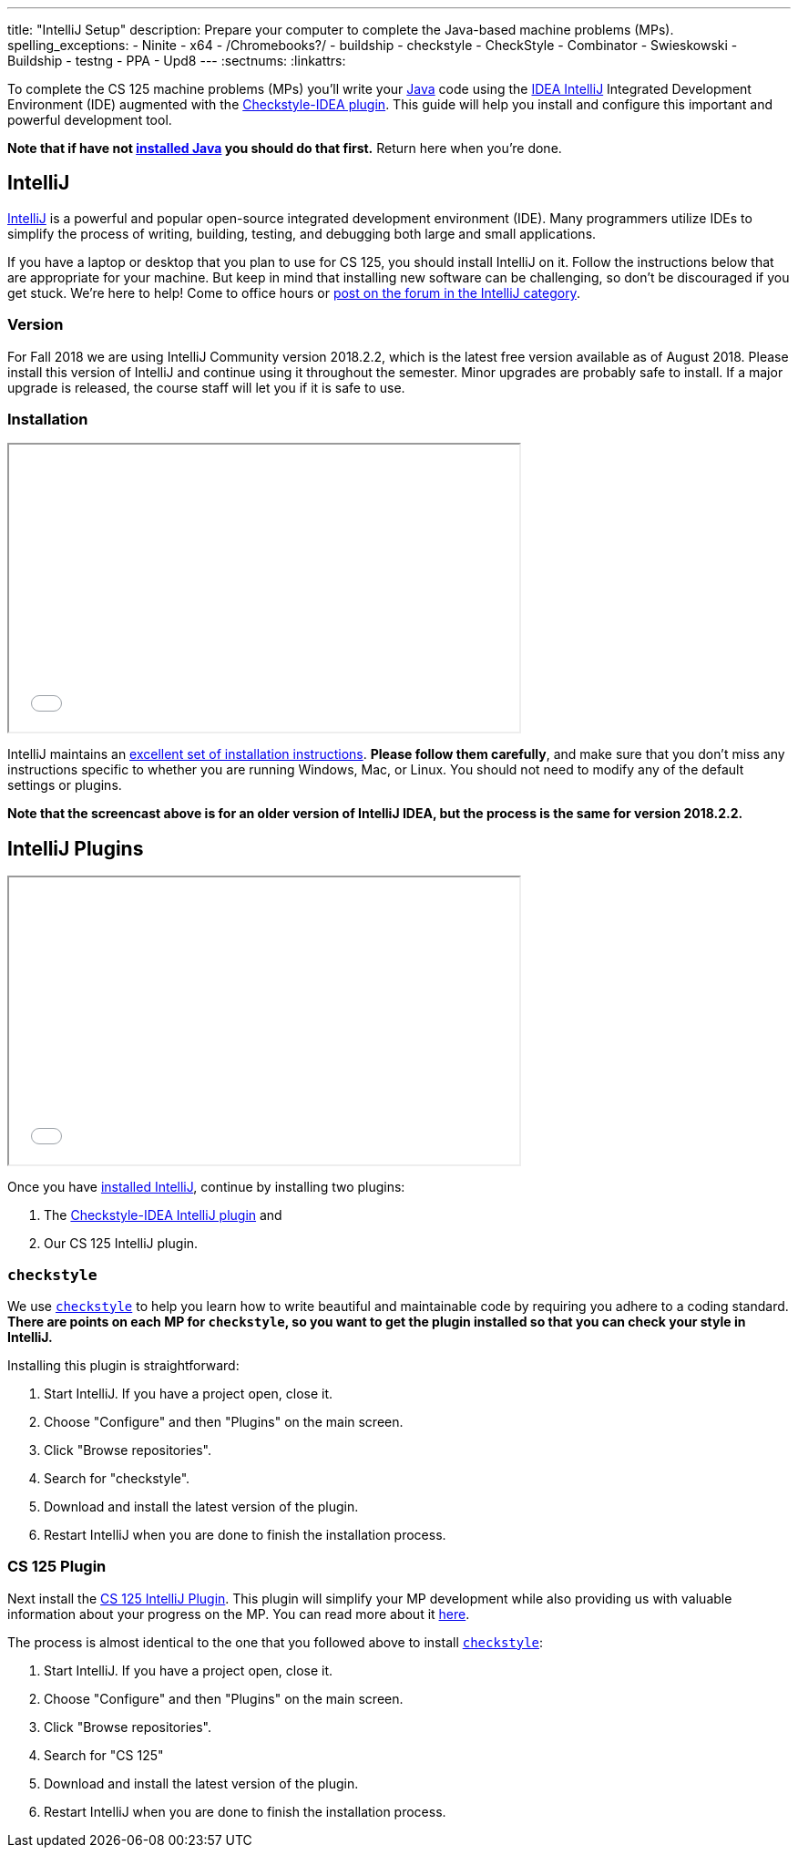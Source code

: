 ---
title: "IntelliJ Setup"
description:
  Prepare your computer to complete the Java-based machine problems (MPs).
spelling_exceptions:
  - Ninite
  - x64
  - /Chromebooks?/
  - buildship
  - checkstyle
  - CheckStyle
  - Combinator
  - Swieskowski
  - Buildship
  - testng
  - PPA
  - Upd8
---
:sectnums:
:linkattrs:

[.lead]
//
To complete the CS 125 machine problems (MPs) you'll write your
//
https://www.java.com/en/[Java]
//
code using the
//
https://www.jetbrains.com/idea/[IDEA IntelliJ]
//
Integrated Development Environment (IDE) augmented with the
//
https://plugins.jetbrains.com/plugin/1065-checkstyle-idea[Checkstyle-IDEA
plugin].
//
This guide will help you install and configure this important and powerful
development tool.

[.alert.alert-warning]
--
**Note that if have not
//
link:/MP/setup/java/[installed Java]
//
you should do that first.**
//
Return here when you're done.
--

[[intellij]]
== IntelliJ

[.lead]
//
https://www.jetbrains.com/idea/[IntelliJ]
//
is a powerful and popular open-source integrated development environment
(IDE).
//
Many programmers utilize IDEs to simplify the process of writing, building,
testing, and debugging both large and small applications.

If you have a laptop or desktop that you plan to use for CS 125, you should
install IntelliJ on it.
//
Follow the instructions below that are appropriate for your machine.
//
But keep in mind that installing new software can be challenging, so don't be
discouraged if you get stuck.
//
We're here to help!
//
Come to office hours or
//
https://cs125-forum.cs.illinois.edu/c/mps/intellij[post on the forum in the IntelliJ category].

[[version]]
=== Version

For Fall 2018 we are using IntelliJ Community version 2018.2.2, which is the
latest free version available as of August 2018.
//
Please install this version of IntelliJ and continue using it throughout the
semester.
//
Minor upgrades are probably safe to install.
//
If a major upgrade is released, the course staff will let you if it is safe to
use.

[[install]]
=== Installation

++++
<div class="row justify-content-center mt-3 mb-3">
  <div class="col-12 col-lg-8">
    <div class="embed-responsive embed-responsive-4by3">
      <iframe class="embed-responsive-item" width="560" height="315" src="//www.youtube.com/embed/sr8vIn-A3Uw" allowfullscreen></iframe>
    </div>
  </div>
</div>
++++

IntelliJ maintains an
//
https://www.jetbrains.com/help/idea/install-and-set-up-product.html[excellent
set of installation instructions].
//
**Please follow them carefully**, and make sure that you don't miss any
instructions specific to whether you are running Windows, Mac, or Linux.
//
You should not need to modify any of the default settings or plugins.

*Note that the screencast above is for an older version of IntelliJ IDEA, but
the process is the same for version 2018.2.2.*

== IntelliJ Plugins

++++
<div class="row justify-content-center mt-3 mb-3">
  <div class="col-12 col-lg-8">
    <div class="embed-responsive embed-responsive-4by3">
      <iframe class="embed-responsive-item" width="560" height="315" src="//www.youtube.com/embed/c-lpQJ6e40g" allowfullscreen></iframe>
    </div>
  </div>
</div>
++++

Once you have <<install, installed IntelliJ>>, continue by installing two
plugins:

. The https://plugins.jetbrains.com/plugin/1065-checkstyle-idea[Checkstyle-IDEA
IntelliJ plugin] and
//
. Our CS 125 IntelliJ plugin.

[[checkstyle]]
=== `checkstyle`

We use
//
http://checkstyle.sourceforge.net/[`checkstyle`]
//
to help you learn how to write beautiful and maintainable code by requiring you
adhere to a coding standard.
//
**There are points on each MP for `checkstyle`, so you want to get the plugin
installed so that you can check your style in IntelliJ.**

Installing this plugin is straightforward:

. Start IntelliJ. If you have a project open, close it.
//
. Choose "Configure" and then "Plugins" on the main screen.
//
. Click "Browse repositories".
//
. Search for "checkstyle".
//
. Download and install the latest version of the plugin.
//
. Restart IntelliJ when you are done to finish the installation process.

[[cs125]]
=== CS 125 Plugin

Next install the
//
link:/tech/intellijplugin[CS 125 IntelliJ Plugin].
//
This plugin will simplify your MP development while also providing us with
valuable information about your progress on the MP.
//
You can read more about it
//
link:/tech/intellijplugin[here].

The process is almost identical to the one that you followed above to install
<<checkstyle, `checkstyle`>>:

. Start IntelliJ. If you have a project open, close it.
//
. Choose "Configure" and then "Plugins" on the main screen.
//
. Click "Browse repositories".
//
. Search for "CS 125"
//
. Download and install the latest version of the plugin.
//
. Restart IntelliJ when you are done to finish the installation process.

